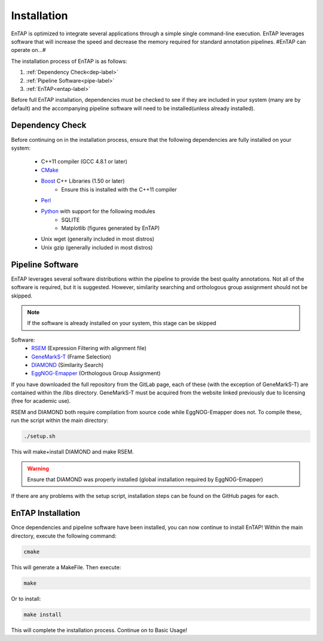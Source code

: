 .. _Boost: http://www.boost.org/users/download/
.. _Perl: https://www.perl.org/
.. _Python: https://www.python.org/
.. _RSEM: https://github.com/deweylab/RSEM
.. _EggNOG-Emapper: https://github.com/jhcepas/eggnog-mapper
.. _DIAMOND: https://github.com/bbuchfink/diamond
.. _GeneMarkS-T: http://exon.gatech.edu/GeneMark/
.. _CMake: https://cmake.org/

Installation
==================

EnTAP is optimized to integrate several applications through a simple single command-line execution.  EnTAP leverages software that will increase the speed and decrease the memory required for standard annotation pipelines.  #EnTAP can operate on...#

The installation process of EnTAP is as follows:

#. :ref:`Dependency Check<dep-label>`
#. :ref:`Pipeline Software<pipe-label>`
#. :ref:`EnTAP<entap-label>`

Before full EnTAP installation, dependencies must be checked to see if they are included in your system (many are by default) and the accompanying pipeline software will need to be installed(unless already installed).


.. _dep-label:

Dependency Check
------------------
Before continuing on in the installation process, ensure that the following dependencies are fully installed on your system:

    * C++11 compiler (GCC 4.8.1 or later)
    * CMake_
    * Boost_ C++ Libraries (1.50 or later)
        * Ensure this is installed with the C++11 compiler
    * Perl_
    * Python_ with support for the following modules
        * SQLITE
        * Matplotlib (figures generated by EnTAP)
    * Unix wget (generally included in most distros)
    * Unix gzip (generally included in most distros)


.. _pipe-label:

Pipeline Software
------------------
EnTAP leverages several software distributions within the pipeline to provide the best quality annotations. Not all of the software is required, but it is suggested. However, similarity searching and orthologous group assignment should not be skipped. 

.. note:: If the software is already installed on your system, this stage can be skipped

Software:
    * RSEM_ (Expression Filtering with alignment file)
    * GeneMarkS-T_ (Frame Selection)
    * DIAMOND_ (Similarity Search)
    * EggNOG-Emapper_ (Orthologous Group Assignment)

If you have downloaded the full repository from the GitLab page, each of these (with the exception of GeneMarkS-T) are contained within the /libs directory. GeneMarkS-T must be acquired from the website linked previously due to licensing (free for academic use). 


RSEM and DIAMOND both require compilation from source code while EggNOG-Emapper does not. To compile these, run the script within the main directory: 

.. code-block :: bash

    ./setup.sh


This will make+install DIAMOND and make RSEM. 

.. warning:: Ensure that DIAMOND was properly installed (global installation required by EggNOG-Emapper)

If there are any problems with the setup script, installation steps can be found on the GitHub pages for each. 

.. _entap-label:

EnTAP Installation
----------------------

Once dependencies and pipeline software have been installed, you can now continue to install EnTAP! Within the main directory, execute the following command:

.. code-block :: bash

    cmake

This will generate a MakeFile. Then execute:

.. code-block :: bash

    make

Or to install:

.. code-block :: bash

    make install

This will complete the installation process. Continue on to Basic Usage!
